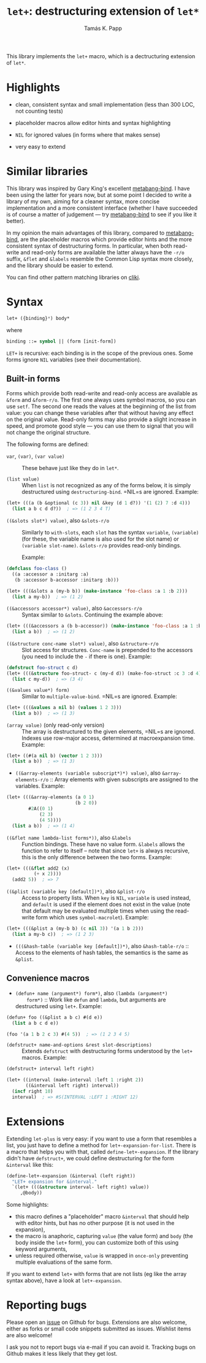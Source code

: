 #+TITLE: =let+=: destructuring extension of =let*=
#+AUTHOR: Tamás K. Papp

This library implements the =let+= macro, which is a dectructuring
extension of =let*=.

* Highlights

- clean, consistent syntax and small implementation (less than 300 LOC, not counting tests)

- placeholder macros allow editor hints and syntax highlighting

- =NIL= for ignored values (in forms where that makes sense)

- very easy to extend

* Similar libraries

This library was inspired by Gary King's excellent [[http://common-lisp.net/project/metabang-bind/][metabang-bind]].  I
have been using the latter for years now, but at some point I decided
to write a library of my own, aiming for a cleaner syntax, more
concise implementation and a more consistent interface (whether I have
succeeded is of course a matter of judgement --- try [[http://common-lisp.net/project/metabang-bind/][metabang-bind]] to
see if you like it better).

In my opinion the main advantages of this library, compared to
[[http://common-lisp.net/project/metabang-bind/][metabang-bind]], are the placeholder macros which provide editor hints
and the more consistent syntax of destructuring forms.  In particular,
when both read-write and read-only forms are available the latter
always have the =-r/o= suffix, =&flet= and =&labels= resemble the
Common Lisp syntax more closely, and the library should be easier to
extend.

You can find other pattern matching libraries on [[http://www.cliki.net/pattern%20matching][cliki]].

* Syntax

#+BEGIN_SRC lisp
let+ ({binding}*) body*
#+END_SRC
where
#+BEGIN_SRC lisp
binding ::= symbol || (form [init-form])
#+END_SRC

=LET+= is recursive: each binding is in the scope of the previous
ones.  Some forms ignore =NIL= variables (see their documentation).  

** Built-in forms

   Forms which provide both read-write and read-only access are
   available as =&form= and =&form-r/o=.  The first one always uses
   symbol macros, so you can use =setf=.  The second one reads the
   values at the beginning of the list from value: you can change
   these variables after that without having any effect on the
   original value.  Read-only forms may also provide a slight increase
   in speed, and promote good style --- you can use them to signal
   that you will not change the original structure.

   The following forms are defined:

- =var=, =(var)=, =(var value)= :: These behave just like they do in =let*=.

- =(list value)= :: When =list= is not recognized as any of the forms
  below, it is simply destructured using =destructuring-bind=.  =NIL=s
  are ignored.  Example:
#+BEGIN_SRC lisp
(let+ (((a (b &optional (c 3)) nil &key (d 1 d?)) '(1 (2) 7 :d 4)))
  (list a b c d d?))  ; => (1 2 3 4 T)
#+END_SRC                    
     
- =((&slots slot*) value)=, also =&slots-r/o= :: Similarly to
     =with-slots=, each =slot= has the syntax =variable=, =(variable)=
     (for these, the variable name is also used for the slot name) or
     =(variable slot-name)=.  =&slots-r/o= provides read-only
     bindings.

     Example:
#+BEGIN_SRC lisp
(defclass foo-class ()
  ((a :accessor a :initarg :a)
   (b :accessor b-accessor :initarg :b)))

(let+ (((&slots a (my-b b)) (make-instance 'foo-class :a 1 :b 2)))
  (list a my-b))  ; => (1 2)
#+END_SRC

- =((&accessors accessor*) value)=, also =&accessors-r/o= :: Syntax
     similar to =&slots=.  Continuing the example above:
#+BEGIN_SRC lisp
(let+ (((&accessors a (b b-accessor)) (make-instance 'foo-class :a 1 :b 2)))
  (list a b))  ; => (1 2)
#+END_SRC

- =((&structure conc-name slot*) value)=, also =&structure-r/o= ::
  Slot access for structures.  =Conc-name= is prepended to the
  accessors (you need to include the =-= if there is one).  Example:
#+BEGIN_SRC lisp
(defstruct foo-struct c d)
(let+ (((&structure foo-struct- c (my-d d)) (make-foo-struct :c 3 :d 4)))
  (list c my-d))  ; => (3 4)
#+END_SRC  

- =((&values value*) form)= :: Similar to =multiple-value-bind=. =NIL=s are ignored.  Example:
#+BEGIN_SRC lisp
(let+ (((&values a nil b) (values 1 2 3)))
  (list a b))  ; => (1 3)
#+END_SRC

- =(array value)= (only read-only version) :: The array is
     destructured to the given elements, =NIL=s are ignored.  Indexes
     use row-major access, determined at macroexpansion time.
     Example:
#+BEGIN_SRC lisp
(let+ ((#(a nil b) (vector 1 2 3)))
  (list a b))  ; => (1 3)
#+END_SRC

- =((&array-elements (variable subscript*)*) value)=, also
     =&array-elements-r/o= :: Array elements with given subscripts are
     assigned to the variables.  Example:
#+BEGIN_SRC lisp
(let+ (((&array-elements (a 0 1)
                         (b 2 0))
        #2A((0 1)
            (2 3)
            (4 5))))
  (list a b))  ; => (1 4)
#+END_SRC

- =((&flet name lambda-list forms*))=, also =&labels= :: Function
     bindings.  These have no value form. =&labels= allows the
     function to refer to itself -- note that since =let+= is always
     recursive, this is the only difference between the two forms.
     Example:
#+BEGIN_SRC lisp
(let+ (((&flet add2 (x)
          (+ x 2))))
  (add2 5))  ; => 7
#+END_SRC

- =((&plist (variable key [default])*)=, also =&plist-r/o= :: Access
     to property lists.  When =key= is =NIL=, =variable= is used
     instead, and =default= is used if the element does not exist in
     the value (note that default may be evaluated multiple times when
     using the read-write form which uses =symbol-macrolet=).  Example:
#+BEGIN_SRC lisp
(let+ (((&plist a (my-b b) (c nil 3)) '(a 1 b 2)))
  (list a my-b c))  ; => (1 2 3)
#+END_SRC     

- =(((&hash-table (variable key [default])*)=, also
     =&hash-table-r/o= :: Access to the elements of hash tables, the
     semantics is the same as =&plist=.

** Convenience macros

- =(defun+ name (argument*) form*)=, also =(lambda (argument*)
     form*)= :: Work like =defun= and =lambda=, but arguments are
     destructured using =let+=.  Example:
#+BEGIN_SRC lisp
(defun+ foo ((&plist a b c) #(d e))
  (list a b c d e))

(foo '(a 1 b 2 c 3) #(4 5))  ; => (1 2 3 4 5)
#+END_SRC

- =(defstruct+ name-and-options &rest slot-descriptions)= :: Extends
     =defstruct= with destructuring forms understood by the =let+=
     macros.  Example:
#+BEGIN_SRC lisp
(defstruct+ interval left right)

(let+ ((interval (make-interval :left 1 :right 2))
       ((&interval left right) interval))
  (incf right 10)
  interval)  ; => #S(INTERVAL :LEFT 1 :RIGHT 12)
#+END_SRC
   

* Extensions

Extending =let-plus= is very easy: if you want to use a form that
resembles a list, you just have to define a method for
=let+-expansion-for-list=.  There is a macro that helps you with that,
called =define-let+-expansion=.  If the library didn't have
=defstruct+=, we could define destructuring for the form =&interval=
like this:

#+BEGIN_SRC lisp
(define-let+-expansion (&interval (left right))
  "LET+ expansion for &interval."
  `(let+ (((&structure interval- left right) value))
     ,@body))
#+END_SRC
Some highlights:

- this macro defines a "placeholder" macro =&interval= that should
  help with editor hints, but has no other purpose (it is not used in
  the expansion),
- the macro is anaphoric, capturing =value= (the value form) and
  =body= (the body inside the =let+= form), you can customize both of
  this using keyword arguments,
- unless required otherwise, =value= is wrapped in =once-only=
  preventing multiple evaluations of the same form.

If you want to extend =let+= with forms that are not lists (eg like
the array syntax above), have a look at =let+-expansion=.

* Reporting bugs

Please open an [[https://github.com/tpapp/let-plus/issues][issue]] on Github for bugs.  Extensions are also welcome,
either as forks or small code snippets submitted as issues.  Wishlist
items are also welcome!

I ask you not to report bugs via e-mail if you can avoid it.  Tracking
bugs on Github makes it less likely that they get lost.
